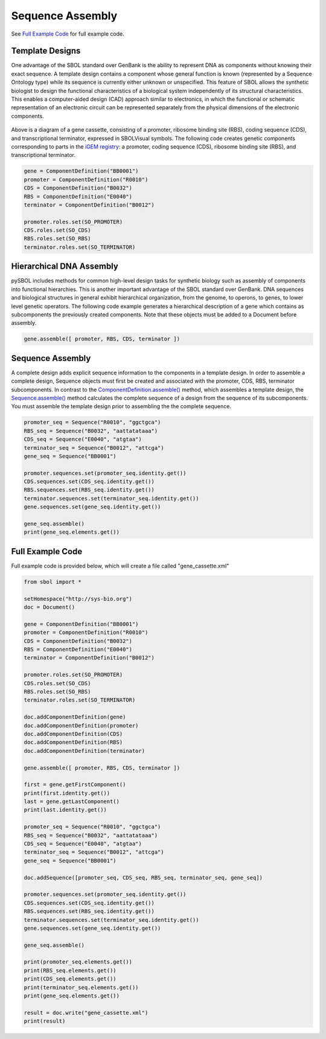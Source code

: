 Sequence Assembly
======================

See `Full Example Code <https://pysbol2.readthedocs.io/en/latest/sbol_examples.html#id2>`_ for full example code.

-------------------------------
Template Designs
-------------------------------

One advantage of the SBOL standard over GenBank is the ability to represent DNA as components without knowing their exact sequence. A template design contains a component whose general function is known (represented by a Sequence Ontology type) while its sequence is currently either unknown or unspecified. This feature of SBOL allows the synthetic biologist to design the functional characteristics of a biological system independently of its structural characteristics. This enables a computer-aided design (CAD) approach similar to electronics, in which the functional or schematic representation of an electronic circuit can be represented separately from the physical dimensions of the electronic components.

.. figure:: ../gene_cassette.png
    :align: center
    :figclass: align-center

Above is a diagram of a gene cassette, consisting of a promoter, ribosome binding site (RBS), coding sequence (CDS), and transcriptional terminator, expressed in SBOLVisual symbols. The following code creates genetic components corresponding to parts in the `iGEM registry <http://parts.igem.org/Main_Page>`_: a promoter, coding sequence (CDS), ribosome binding site (RBS), and transcriptional terminator.

.. code:: python

	gene = ComponentDefinition("BB0001")
	promoter = ComponentDefinition("R0010")
	CDS = ComponentDefinition("B0032")
	RBS = ComponentDefinition("E0040")
	terminator = ComponentDefinition("B0012")

	promoter.roles.set(SO_PROMOTER)
	CDS.roles.set(SO_CDS)
	RBS.roles.set(SO_RBS)
	terminator.roles.set(SO_TERMINATOR)

-------------------------------
Hierarchical DNA Assembly
-------------------------------
	
pySBOL includes methods for common high-level design tasks for synthetic biology such as assembly of components into functional hierarchies. This is another important advantage of the SBOL standard over GenBank. DNA sequences and biological structures in general exhibit hierarchical organization, from the genome, to operons, to genes, to lower level genetic operators. The following code example generates a hierarchical description of a gene which contains as subcomponents the previously created components. Note that these objects must be added to a Document before assembly.

.. code:: python

    gene.assemble([ promoter, RBS, CDS, terminator ])
	
-------------------------------
Sequence Assembly
-------------------------------

A complete design adds explicit sequence information to the components in a template design. In order to assemble a complete design, Sequence objects must first be created and associated with the promoter, CDS, RBS, terminator subcomponents. In contrast to the `ComponentDefinition.assemble() <https://pysbol2.readthedocs.io/en/latest/API.html#sbol.libsbol.ComponentDefinition.assemble>`_ method, which assembles a template design, the `Sequence.assemble() <https://pysbol2.readthedocs.io/en/latest/API.html#sbol.libsbol.Sequence.assemble>`_ method calculates the complete sequence of a design from the sequence of its subcomponents. You must assemble the template design prior to assembling the the complete sequence.

.. code:: python 

	promoter_seq = Sequence("R0010", "ggctgca")
	RBS_seq = Sequence("B0032", "aattatataaa")
	CDS_seq = Sequence("E0040", "atgtaa")
	terminator_seq = Sequence("B0012", "attcga")
	gene_seq = Sequence("BB0001")

	promoter.sequences.set(promoter_seq.identity.get())
	CDS.sequences.set(CDS_seq.identity.get())
	RBS.sequences.set(RBS_seq.identity.get())
	terminator.sequences.set(terminator_seq.identity.get())
	gene.sequences.set(gene_seq.identity.get())

	gene_seq.assemble()
	print(gene_seq.elements.get())
	

-------------------------------
Full Example Code
-------------------------------

Full example code is provided below, which will create a file called "gene_cassette.xml"

.. code:: python

    from sbol import *
    
    setHomespace("http://sys-bio.org")
    doc = Document()
    
    gene = ComponentDefinition("BB0001")
    promoter = ComponentDefinition("R0010")
    CDS = ComponentDefinition("B0032")
    RBS = ComponentDefinition("E0040")
    terminator = ComponentDefinition("B0012")
    
    promoter.roles.set(SO_PROMOTER)
    CDS.roles.set(SO_CDS)
    RBS.roles.set(SO_RBS)
    terminator.roles.set(SO_TERMINATOR)
    
    doc.addComponentDefinition(gene)
    doc.addComponentDefinition(promoter)
    doc.addComponentDefinition(CDS)
    doc.addComponentDefinition(RBS)
    doc.addComponentDefinition(terminator)
    
    gene.assemble([ promoter, RBS, CDS, terminator ])
    
    first = gene.getFirstComponent()
    print(first.identity.get())
    last = gene.getLastComponent()
    print(last.identity.get())
    
    promoter_seq = Sequence("R0010", "ggctgca")
    RBS_seq = Sequence("B0032", "aattatataaa")
    CDS_seq = Sequence("E0040", "atgtaa")
    terminator_seq = Sequence("B0012", "attcga")
    gene_seq = Sequence("BB0001")
    
    doc.addSequence([promoter_seq, CDS_seq, RBS_seq, terminator_seq, gene_seq])
    
    promoter.sequences.set(promoter_seq.identity.get())
    CDS.sequences.set(CDS_seq.identity.get())
    RBS.sequences.set(RBS_seq.identity.get())
    terminator.sequences.set(terminator_seq.identity.get())
    gene.sequences.set(gene_seq.identity.get())
    
    gene_seq.assemble()
    
    print(promoter_seq.elements.get())
    print(RBS_seq.elements.get())
    print(CDS_seq.elements.get())
    print(terminator_seq.elements.get())
    print(gene_seq.elements.get())
    
    result = doc.write("gene_cassette.xml")
    print(result)
